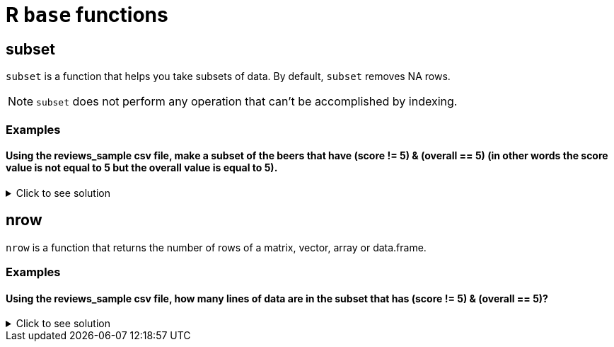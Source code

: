 = R `base` functions

== subset
`subset`  is a function that helps you take subsets of data. By default, `subset` removes NA rows.

NOTE: `subset` does not perform any operation that can't be accomplished by indexing.

=== Examples

==== Using the reviews_sample csv file, make a subset of the beers that have (score != 5) & (overall == 5) (in other words the score value is not equal to 5 but the overall value is equal to 5).

.Click to see solution
[%collapsible]
====
[source,R]
----
beerDF <- read.csv("/anvil/projects/tdm/data/beer/reviews_sample.csv")

beerSubset <- subset(beerDF, score != 5 & overall == 5)
----

====

== nrow
`nrow` is a function that returns the number of rows of a matrix, vector, array or data.frame.

=== Examples

==== Using the reviews_sample csv file, how many lines of data are in the subset that has (score != 5) & (overall == 5)?

.Click to see solution
[%collapsible]
====
[source,R]
----
numRows <- nrow(beerSubset)

print(numRows)
----

---- 
[1] 12436
----
====